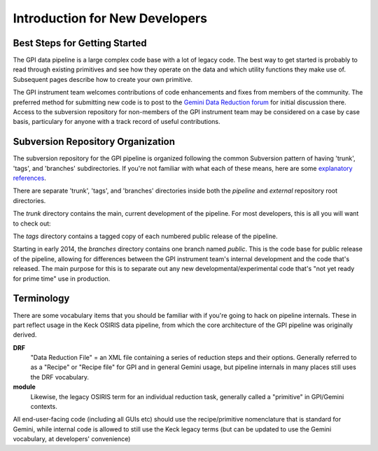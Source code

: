 Introduction for New Developers
^^^^^^^^^^^^^^^^^^^^^^^^^^^^^^^^^^^^^^^^


Best Steps for Getting Started
--------------------------------------


The GPI data pipeline is a large complex code base with a lot of legacy code. The best way to get started is probably 
to read through existing primitives and see how they operate on the data and which utility functions they make use of. Subsequent pages
describe how to create your own primitive. 

The GPI instrument team welcomes contributions of code enhancements and fixes
from members of the community. The preferred method for submitting new code is
to post to the `Gemini Data Reduction forum <http://drforum.gemini.edu>`_
for initial discussion there. Access to the subversion repository for
non-members of the GPI instrument team may be considered on a case by case
basis, particulary for anyone with a track record of useful contributions. 


Subversion Repository Organization
--------------------------------------


The subversion repository for the GPI pipeline is organized following the
common Subversion pattern of having 'trunk', 'tags', and 'branches'
subdirectories.  If you're not familiar with what each of these means, here are
some `explanatory <http://svnbook.red-bean.com/en/1.6/svn-book.html#svn.reposadmin.projects.chooselayout>`_
`references <http://stackoverflow.com/questions/16142/what-do-branch-tag-and-trunk-mean-in-subversion-repositories>`_.

There are separate 'trunk', 'tags', and 'branches' directories inside both the `pipeline` and `external` repository root directories. 

The `trunk` directory contains the main, current development of the pipeline. For most developers, this is all you will want to check out:

.. code-block:: sh
        svn checkout https://repos.seti.org/gpi/pipeline/trunk pipeline
        svn checkout https://repos.seti.org/gpi/external/trunk external


The `tags` directory contains a tagged copy of each numbered public release of the pipeline. 

Starting in early 2014, the `branches` directory contains one branch named `public`. This is the code base for public 
release of the pipeline, allowing for differences between the GPI instrument team's internal development and the code that's released. 
The main purpose for this is to separate out any new developmental/experimental code that's "not yet ready for prime time" use in production.




Terminology
-----------------

There are some vocabulary items that you should be familiar with if you're
going to hack on pipeline internals. These in part reflect usage in the Keck
OSIRIS data pipeline, from which the core architecture of the GPI pipeline was
originally derived. 


**DRF**
        "Data Reduction File" = an XML file containing a series of reduction
        steps and their options.  Generally referred to as a "Recipe" or "Recipe file"
        for GPI and in general Gemini usage, but pipeline internals in many places
        still uses the DRF vocabulary.

**module**
        Likewise, the legacy OSIRIS term for an individual reduction task, 
        generally called a "primitive" in GPI/Gemini contexts. 

All end-user-facing code (including all GUIs etc) should use the
recipe/primitive nomenclature that is standard for Gemini, while internal code is allowed to still use the
Keck legacy terms (but can be updated to use the Gemini vocabulary, at developers'
convenience)
